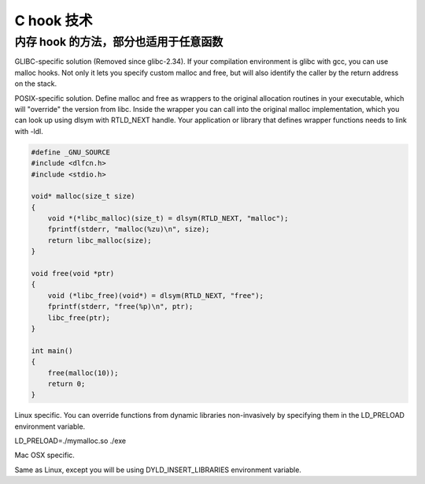 C hook 技术
================================================================================

内存 hook 的方法，部分也适用于任意函数
--------------------------------------------------------------------------------

GLIBC-specific solution (Removed since glibc-2.34). If your compilation
environment is glibc with gcc, you can use malloc hooks. Not only it lets you
specify custom malloc and free, but will also identify the caller by the return
address on the stack.

POSIX-specific solution. Define malloc and free as wrappers to the original
allocation routines in your executable, which will "override" the version from
libc. Inside the wrapper you can call into the original malloc implementation,
which you can look up using dlsym with RTLD_NEXT handle. Your application or
library that defines wrapper functions needs to link with -ldl.

.. code-block::

    #define _GNU_SOURCE
    #include <dlfcn.h>
    #include <stdio.h>

    void* malloc(size_t size)
    {
        void *(*libc_malloc)(size_t) = dlsym(RTLD_NEXT, "malloc");
        fprintf(stderr, "malloc(%zu)\n", size);
        return libc_malloc(size);
    }

    void free(void *ptr)
    {
        void (*libc_free)(void*) = dlsym(RTLD_NEXT, "free");
        fprintf(stderr, "free(%p)\n", ptr);
        libc_free(ptr);
    }

    int main()
    {
        free(malloc(10));
        return 0;
    }


Linux specific. You can override functions from dynamic libraries non-invasively
by specifying them in the LD_PRELOAD environment variable.

LD_PRELOAD=./mymalloc.so ./exe

Mac OSX specific.

Same as Linux, except you will be using DYLD_INSERT_LIBRARIES environment variable.
